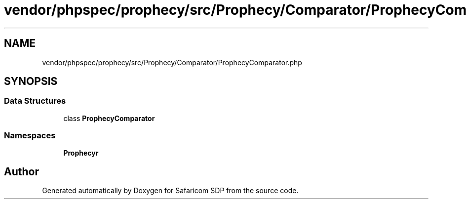 .TH "vendor/phpspec/prophecy/src/Prophecy/Comparator/ProphecyComparator.php" 3 "Sat Sep 26 2020" "Safaricom SDP" \" -*- nroff -*-
.ad l
.nh
.SH NAME
vendor/phpspec/prophecy/src/Prophecy/Comparator/ProphecyComparator.php
.SH SYNOPSIS
.br
.PP
.SS "Data Structures"

.in +1c
.ti -1c
.RI "class \fBProphecyComparator\fP"
.br
.in -1c
.SS "Namespaces"

.in +1c
.ti -1c
.RI " \fBProphecy\\Comparator\fP"
.br
.in -1c
.SH "Author"
.PP 
Generated automatically by Doxygen for Safaricom SDP from the source code\&.
